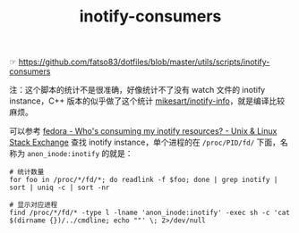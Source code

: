 :PROPERTIES:
:ID:       ED078A6F-0C97-491E-95AA-6F5051502223
:END:
#+TITLE: inotify-consumers

☞ https://github.com/fatso83/dotfiles/blob/master/utils/scripts/inotify-consumers

注：这个脚本的统计不是很准确，好像统计不了没有 watch 文件的 inotify instance，C++ 版本的似乎做了这个统计 [[https://github.com/mikesart/inotify-info][mikesart/inotify-info]]，就是编译比较麻烦。

可以参考 [[https://unix.stackexchange.com/questions/15509/whos-consuming-my-inotify-resources][fedora - Who's consuming my inotify resources? - Unix & Linux Stack Exchange]] 查找 inotify instance，单个进程的在 =/proc/PID/fd/= 下面，名称为 =anon_inode:inotify= 的就是：
#+begin_example
  # 统计数量
  for foo in /proc/*/fd/*; do readlink -f $foo; done | grep inotify | sort | uniq -c | sort -nr
  
  # 显示对应进程
  find /proc/*/fd/* -type l -lname 'anon_inode:inotify' -exec sh -c 'cat $(dirname {})/../cmdline; echo ""' \; 2>/dev/null
#+end_example

